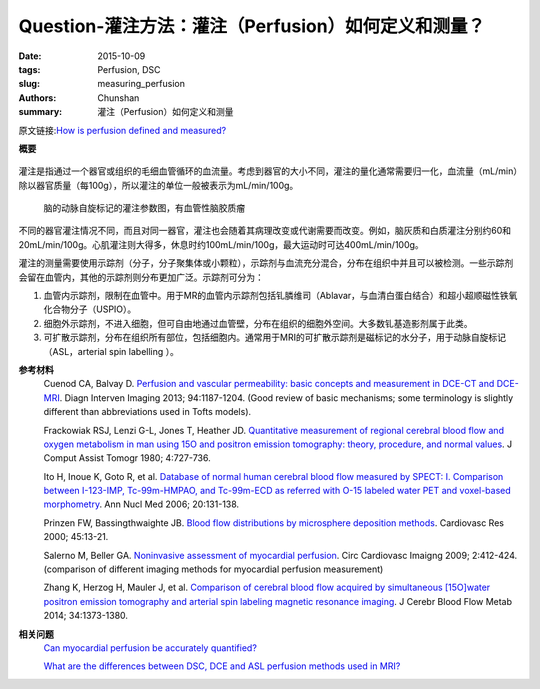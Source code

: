 Question-灌注方法：灌注（Perfusion）如何定义和测量？
=====================================================

:date: 2015-10-09
:tags: Perfusion, DSC
:slug: measuring_perfusion
:authors: Chunshan
:summary: 灌注（Perfusion）如何定义和测量

原文链接:\ `How is perfusion defined and measured? <http://www.mri-q.com/measuring-perfusion.html>`_

**概要** 
 .. figure:: http://www.mri-q.com/uploads/3/2/7/4/3274160/4131569_orig.png?323

灌注是指通过一个器官或组织的毛细血管循环的血流量。考虑到器官的大小不同，灌注的量化通常需要归一化，血流量（mL/min）除以器官质量（每100g），所以灌注的单位一般被表示为mL/min/100g。

.. figure:: http://www.mri-q.com/uploads/3/2/7/4/3274160/__9552085_orig.jpg

   脑的动脉自旋标记的灌注参数图，有血管性脑胶质瘤 

不同的器官灌注情况不同，而且对同一器官，灌注也会随着其病理改变或代谢需要而改变。例如，脑灰质和白质灌注分别约60和20mL/min/100g。心肌灌注则大得多，休息时约100mL/min/100g，最大运动时可达400mL/min/100g。

灌注的测量需要使用示踪剂（分子，分子聚集体或小颗粒），示踪剂与血流充分混合，分布在组织中并且可以被检测。一些示踪剂会留在血管内，其他的示踪剂则分布更加广泛。示踪剂可分为：

1. 血管内示踪剂，限制在血管中。用于MR的血管内示踪剂包括钆膦维司（Ablavar，与血清白蛋白结合）和超小超顺磁性铁氧化合物分子（USPIO）。
2. 细胞外示踪剂，不进入细胞，但可自由地通过血管壁，分布在组织的细胞外空间。大多数钆基造影剂属于此类。
3. 可扩散示踪剂，分布在组织所有部位，包括细胞内。通常用于MRI的可扩散示踪剂是磁标记的水分子，用于动脉自旋标记（ASL，arterial spin labelling ）。

**参考材料**
     Cuenod CA, Balvay D. `Perfusion and vascular permeability: basic concepts and measurement in DCE-CT and DCE-MRI <http://www.mri-q.com/uploads/3/2/7/4/3274160/permeability_1-s2.0-s2211568413003306-main.pdf>`_. Diagn Interven Imaging 2013; 94:1187-1204. (Good review of basic mechanisms; some terminology is slightly different than abbreviations used in Tofts models). 
         
     Frackowiak RSJ, Lenzi G-L, Jones T, Heather JD. `Quantitative measurement of regional cerebral blood flow and oxygen metabolism in man using 15O and positron emission tomography: theory, procedure, and normal values <http://www.mri-q.com/uploads/3/2/7/4/3274160/quantitative_measurement_of_regional_cerebral.1.pdf>`_. J Comput Assist Tomogr 1980; 4:727-736.  

     Ito H, Inoue K, Goto R, et al. `Database of normal human cerebral blood flow measured by SPECT: I. Comparison between I-123-IMP, Tc-99m-HMPAO, and Tc-99m-ECD as referred with O-15 labeled water PET and voxel-based morphometry <http://www.mri-q.com/uploads/3/2/7/4/3274160/brain_tracers_nuc_med.pdf>`_. Ann Nucl Med 2006; 20:131-138. 

     Prinzen FW, Bassingthwaighte JB. `Blood flow distributions by microsphere deposition methods <http://www.mri-q.com/uploads/3/2/7/4/3274160/microspheres.pdf>`_. Cardiovasc Res 2000; 45:13-21. 

     Salerno M, Beller GA. `Noninvasive assessment of myocardial perfusion <http://www.mri-q.com/uploads/3/2/7/4/3274160/circ_cardiovasc_imaging-2009-salerno-412-24.pdf>`_. Circ Cardiovasc Imaigng 2009; 2:412-424. (comparison of different imaging methods for myocardial perfusion measurement) 

     Zhang K, Herzog H, Mauler J, et al. `Comparison of cerebral blood flow acquired by simultaneous [15O]water positron emission tomography and arterial spin labeling magnetic resonance imaging <http://www.mri-q.com/uploads/3/2/7/4/3274160/jcbfm201492a.pdf>`_. J Cerebr Blood Flow Metab 2014; 34:1373-1380.

**相关问题**
	`Can myocardial perfusion be accurately quantified?  <http://www.mri-q.com/quantifying-perfusion.html>`_

	`What are the differences between DSC, DCE and ASL perfusion methods used in MRI?  <http://www.mri-q.com/dsc-v-dce-v-asl.html>`_